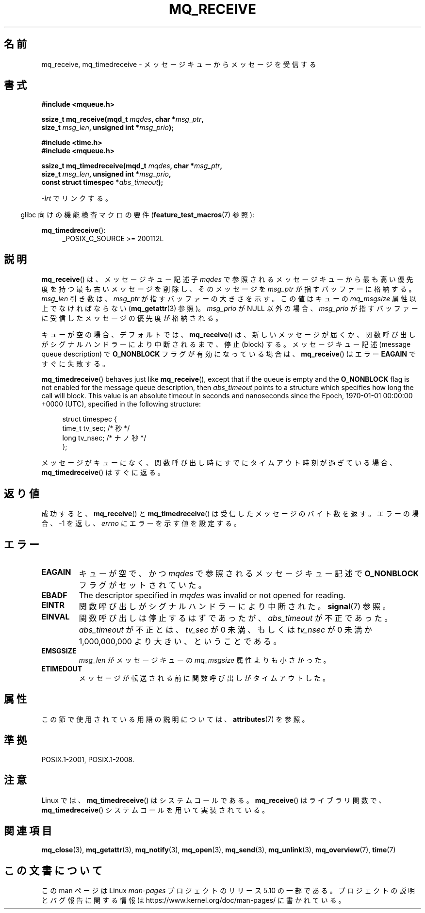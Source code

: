 .\" Copyright (C) 2006 Michael Kerrisk <mtk.manpages@gmail.com>
.\"
.\" %%%LICENSE_START(VERBATIM)
.\" Permission is granted to make and distribute verbatim copies of this
.\" manual provided the copyright notice and this permission notice are
.\" preserved on all copies.
.\"
.\" Permission is granted to copy and distribute modified versions of this
.\" manual under the conditions for verbatim copying, provided that the
.\" entire resulting derived work is distributed under the terms of a
.\" permission notice identical to this one.
.\"
.\" Since the Linux kernel and libraries are constantly changing, this
.\" manual page may be incorrect or out-of-date.  The author(s) assume no
.\" responsibility for errors or omissions, or for damages resulting from
.\" the use of the information contained herein.  The author(s) may not
.\" have taken the same level of care in the production of this manual,
.\" which is licensed free of charge, as they might when working
.\" professionally.
.\"
.\" Formatted or processed versions of this manual, if unaccompanied by
.\" the source, must acknowledge the copyright and authors of this work.
.\" %%%LICENSE_END
.\"
.\"*******************************************************************
.\"
.\" This file was generated with po4a. Translate the source file.
.\"
.\"*******************************************************************
.\"
.\" Japanese Version Copyright (c) 2006 Akihiro MOTOKI all rights reserved.
.\" Translated 2006-04-23, Akihiro MOTOKI <amotoki@dd.iij4u.or.jp>
.\" Updated 2008-11-09, Akihiro MOTOKI, LDP v3.13
.\"
.TH MQ_RECEIVE 3 2020\-08\-13 Linux "Linux Programmer's Manual"
.SH 名前
mq_receive, mq_timedreceive \- メッセージキューからメッセージを受信する
.SH 書式
.nf
\fB#include <mqueue.h>\fP
.PP
\fBssize_t mq_receive(mqd_t \fP\fImqdes\fP\fB, char *\fP\fImsg_ptr\fP\fB,\fP
\fB                   size_t \fP\fImsg_len\fP\fB, unsigned int *\fP\fImsg_prio\fP\fB);\fP
.PP
\fB#include <time.h>\fP
\fB#include <mqueue.h>\fP
.PP
\fBssize_t mq_timedreceive(mqd_t \fP\fImqdes\fP\fB, char *\fP\fImsg_ptr\fP\fB,\fP
\fB                   size_t \fP\fImsg_len\fP\fB, unsigned int *\fP\fImsg_prio\fP\fB,\fP
\fB                   const struct timespec *\fP\fIabs_timeout\fP\fB);\fP
.fi
.PP
\fI\-lrt\fP でリンクする。
.PP
.ad l
.RS -4
glibc 向けの機能検査マクロの要件 (\fBfeature_test_macros\fP(7)  参照):
.RE
.PP
\fBmq_timedreceive\fP():
.RS 4
_POSIX_C_SOURCE\ >=\ 200112L
.RE
.ad
.SH 説明
\fBmq_receive\fP()  は、メッセージキュー記述子 \fImqdes\fP で参照されるメッセージキューから最も高い優先度を持つ
最も古いメッセージを削除し、そのメッセージを \fImsg_ptr\fP が指すバッファーに格納する。 \fImsg_len\fP 引き数は、 \fImsg_ptr\fP
が指すバッファーの大きさを示す。この値はキューの \fImq_msgsize\fP 属性以上でなければならない (\fBmq_getattr\fP(3)  参照)。
\fImsg_prio\fP が NULL 以外の場合、 \fImsg_prio\fP が指すバッファーに受信したメッセージの優先度が格納される。
.PP
キューが空の場合、デフォルトでは、 \fBmq_receive\fP()  は、新しいメッセージが届くか、関数呼び出しがシグナルハンドラーにより
中断されるまで、停止 (block) する。 メッセージキュー記述 (message queue description) で
\fBO_NONBLOCK\fP フラグが有効になっている場合は、 \fBmq_receive\fP()  はエラー \fBEAGAIN\fP ですぐに失敗する。
.PP
\fBmq_timedreceive\fP()  behaves just like \fBmq_receive\fP(), except that if the
queue is empty and the \fBO_NONBLOCK\fP flag is not enabled for the message
queue description, then \fIabs_timeout\fP points to a structure which specifies
how long the call will block.  This value is an absolute timeout in seconds
and nanoseconds since the Epoch, 1970\-01\-01 00:00:00 +0000 (UTC), specified
in the following structure:
.PP
.in +4n
.EX
struct timespec {
    time_t tv_sec;        /* 秒 */
    long   tv_nsec;       /* ナノ秒 */
};
.EE
.in
.PP
メッセージがキューになく、関数呼び出し時にすでにタイムアウト時刻が 過ぎている場合、 \fBmq_timedreceive\fP()  はすぐに返る。
.SH 返り値
成功すると、 \fBmq_receive\fP()  と \fBmq_timedreceive\fP()  は受信したメッセージのバイト数を返す。
エラーの場合、\-1 を返し、 \fIerrno\fP にエラーを示す値を設定する。
.SH エラー
.TP 
\fBEAGAIN\fP
キューが空で、かつ \fImqdes\fP で参照されるメッセージキュー記述で \fBO_NONBLOCK\fP フラグがセットされていた。
.TP 
\fBEBADF\fP
The descriptor specified in \fImqdes\fP was invalid or not opened for reading.
.TP 
\fBEINTR\fP
関数呼び出しがシグナルハンドラーにより中断された。 \fBsignal\fP(7)  参照。
.TP 
\fBEINVAL\fP
関数呼び出しは停止するはずであったが、 \fIabs_timeout\fP が不正であった。 \fIabs_timeout\fP が不正とは、 \fItv_sec\fP
が 0 未満、もしくは \fItv_nsec\fP が 0 未満か 1,000,000,000 より大きい、ということである。
.TP 
\fBEMSGSIZE\fP
\fImsg_len\fP がメッセージキューの \fImq_msgsize\fP 属性よりも小さかった。
.TP 
\fBETIMEDOUT\fP
メッセージが転送される前に関数呼び出しがタイムアウトした。
.SH 属性
この節で使用されている用語の説明については、 \fBattributes\fP(7) を参照。
.TS
allbox;
lbw31 lb lb
l l l.
インターフェース	属性	値
T{
\fBmq_receive\fP(),
\fBmq_timedreceive\fP()
T}	Thread safety	MT\-Safe
.TE
.SH 準拠
POSIX.1\-2001, POSIX.1\-2008.
.SH 注意
Linux では、 \fBmq_timedreceive\fP()  はシステムコールである。 \fBmq_receive\fP()  はライブラリ関数で、
\fBmq_timedreceive\fP()  システムコールを用いて実装されている。
.SH 関連項目
\fBmq_close\fP(3), \fBmq_getattr\fP(3), \fBmq_notify\fP(3), \fBmq_open\fP(3),
\fBmq_send\fP(3), \fBmq_unlink\fP(3), \fBmq_overview\fP(7), \fBtime\fP(7)
.SH この文書について
この man ページは Linux \fIman\-pages\fP プロジェクトのリリース 5.10 の一部である。プロジェクトの説明とバグ報告に関する情報は
\%https://www.kernel.org/doc/man\-pages/ に書かれている。
